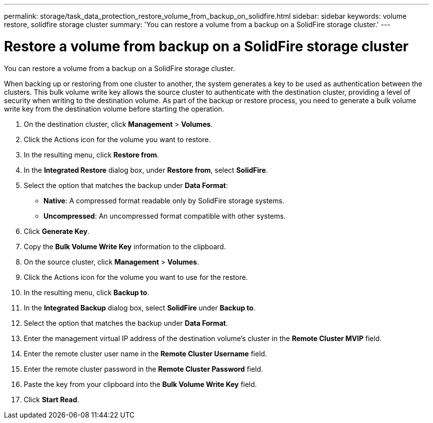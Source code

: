 ---
permalink: storage/task_data_protection_restore_volume_from_backup_on_solidfire.html
sidebar: sidebar
keywords: volume restore, solidfire storage cluster
summary: 'You can restore a volume from a backup on a SolidFire storage cluster.'
---

= Restore a volume from backup on a SolidFire storage cluster
:icons: font
:imagesdir: ../media/

[.lead]
You can restore a volume from a backup on a SolidFire storage cluster.

When backing up or restoring from one cluster to another, the system generates a key to be used as authentication between the clusters. This bulk volume write key allows the source cluster to authenticate with the destination cluster, providing a level of security when writing to the destination volume. As part of the backup or restore process, you need to generate a bulk volume write key from the destination volume before starting the operation.

. On the destination cluster, click *Management* > *Volumes*.
. Click the Actions icon for the volume you want to restore.
. In the resulting menu, click *Restore from*.
. In the *Integrated Restore* dialog box, under *Restore from*, select *SolidFire*.
. Select the option that matches the backup under *Data Format*:
 ** *Native*: A compressed format readable only by SolidFire storage systems.
 ** *Uncompressed*: An uncompressed format compatible with other systems.
. Click *Generate Key*.
. Copy the *Bulk Volume Write Key* information to the clipboard.
. On the source cluster, click *Management* > *Volumes*.
. Click the Actions icon for the volume you want to use for the restore.
. In the resulting menu, click *Backup to*.
. In the *Integrated Backup* dialog box, select *SolidFire* under *Backup to*.
. Select the option that matches the backup under *Data Format*.
. Enter the management virtual IP address of the destination volume's cluster in the *Remote Cluster MVIP* field.
. Enter the remote cluster user name in the *Remote Cluster Username* field.
. Enter the remote cluster password in the *Remote Cluster Password* field.
. Paste the key from your clipboard into the *Bulk Volume Write Key* field.
. Click *Start Read*.
